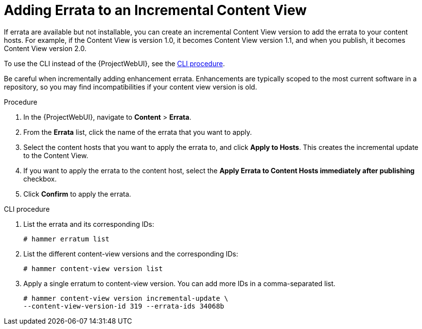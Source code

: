 [id="Adding_Errata_To_An_Incremental_Content_View_{context}"]
= Adding Errata to an Incremental Content View

If errata are available but not installable, you can create an incremental Content View version to add the errata to your content hosts.
For example, if the Content View is version 1.0, it becomes Content View version 1.1, and when you publish, it becomes Content View version 2.0.

To use the CLI instead of the {ProjectWebUI}, see the xref:cli-adding-errata-to-an-incremental-content-view[].

Be careful when incrementally adding enhancement errata.
Enhancements are typically scoped to the most current software in a repository, so you may find incompatibilities if your content view version is old.

.Procedure
. In the {ProjectWebUI}, navigate to *Content* > *Errata*.
. From the *Errata* list, click the name of the errata that you want to apply.
. Select the content hosts that you want to apply the errata to, and click *Apply to Hosts*.
This creates the incremental update to the Content View.
. If you want to apply the errata to the content host, select the *Apply Errata to Content Hosts immediately after publishing* checkbox.
. Click *Confirm* to apply the errata.

[id="cli-adding-errata-to-an-incremental-content-view"]
.CLI procedure
. List the errata and its corresponding IDs:
+
[options="nowrap" subs="+quotes"]
----
# hammer erratum list
----
. List the different content-view versions and the corresponding IDs:
+
[options="nowrap" subs="+quotes"]
----
# hammer content-view version list
----
. Apply a single erratum to content-view version.
You can add more IDs in a comma-separated list.
+
[options="nowrap" subs="+quotes"]
----
# hammer content-view version incremental-update \
--content-view-version-id 319 --errata-ids 34068b
----
